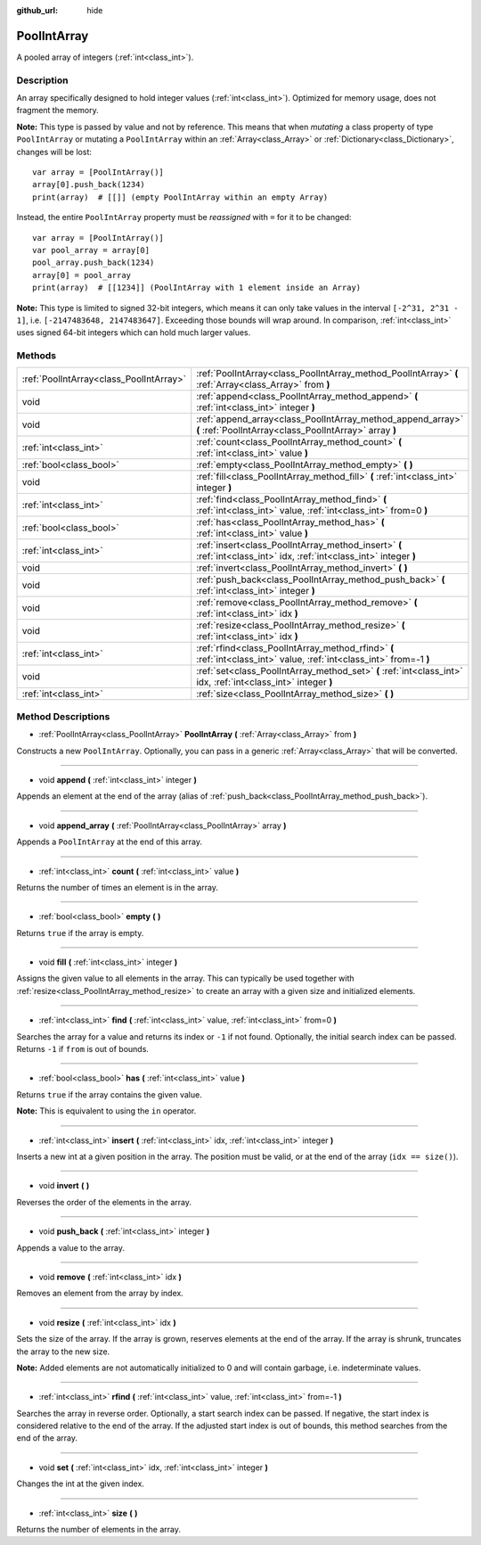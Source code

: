 :github_url: hide

.. Generated automatically by doc/tools/make_rst.py in Godot's source tree.
.. DO NOT EDIT THIS FILE, but the PoolIntArray.xml source instead.
.. The source is found in doc/classes or modules/<name>/doc_classes.

.. _class_PoolIntArray:

PoolIntArray
============

A pooled array of integers (:ref:`int<class_int>`).

Description
-----------

An array specifically designed to hold integer values (:ref:`int<class_int>`). Optimized for memory usage, does not fragment the memory.

\ **Note:** This type is passed by value and not by reference. This means that when *mutating* a class property of type ``PoolIntArray`` or mutating a ``PoolIntArray`` within an :ref:`Array<class_Array>` or :ref:`Dictionary<class_Dictionary>`, changes will be lost:

::

    var array = [PoolIntArray()]
    array[0].push_back(1234)
    print(array)  # [[]] (empty PoolIntArray within an empty Array)

Instead, the entire ``PoolIntArray`` property must be *reassigned* with ``=`` for it to be changed:

::

    var array = [PoolIntArray()]
    var pool_array = array[0]
    pool_array.push_back(1234)
    array[0] = pool_array
    print(array)  # [[1234]] (PoolIntArray with 1 element inside an Array)

\ **Note:** This type is limited to signed 32-bit integers, which means it can only take values in the interval ``[-2^31, 2^31 - 1]``, i.e. ``[-2147483648, 2147483647]``. Exceeding those bounds will wrap around. In comparison, :ref:`int<class_int>` uses signed 64-bit integers which can hold much larger values.

Methods
-------

+-----------------------------------------+-----------------------------------------------------------------------------------------------------------------------+
| :ref:`PoolIntArray<class_PoolIntArray>` | :ref:`PoolIntArray<class_PoolIntArray_method_PoolIntArray>` **(** :ref:`Array<class_Array>` from **)**                |
+-----------------------------------------+-----------------------------------------------------------------------------------------------------------------------+
| void                                    | :ref:`append<class_PoolIntArray_method_append>` **(** :ref:`int<class_int>` integer **)**                             |
+-----------------------------------------+-----------------------------------------------------------------------------------------------------------------------+
| void                                    | :ref:`append_array<class_PoolIntArray_method_append_array>` **(** :ref:`PoolIntArray<class_PoolIntArray>` array **)** |
+-----------------------------------------+-----------------------------------------------------------------------------------------------------------------------+
| :ref:`int<class_int>`                   | :ref:`count<class_PoolIntArray_method_count>` **(** :ref:`int<class_int>` value **)**                                 |
+-----------------------------------------+-----------------------------------------------------------------------------------------------------------------------+
| :ref:`bool<class_bool>`                 | :ref:`empty<class_PoolIntArray_method_empty>` **(** **)**                                                             |
+-----------------------------------------+-----------------------------------------------------------------------------------------------------------------------+
| void                                    | :ref:`fill<class_PoolIntArray_method_fill>` **(** :ref:`int<class_int>` integer **)**                                 |
+-----------------------------------------+-----------------------------------------------------------------------------------------------------------------------+
| :ref:`int<class_int>`                   | :ref:`find<class_PoolIntArray_method_find>` **(** :ref:`int<class_int>` value, :ref:`int<class_int>` from=0 **)**     |
+-----------------------------------------+-----------------------------------------------------------------------------------------------------------------------+
| :ref:`bool<class_bool>`                 | :ref:`has<class_PoolIntArray_method_has>` **(** :ref:`int<class_int>` value **)**                                     |
+-----------------------------------------+-----------------------------------------------------------------------------------------------------------------------+
| :ref:`int<class_int>`                   | :ref:`insert<class_PoolIntArray_method_insert>` **(** :ref:`int<class_int>` idx, :ref:`int<class_int>` integer **)**  |
+-----------------------------------------+-----------------------------------------------------------------------------------------------------------------------+
| void                                    | :ref:`invert<class_PoolIntArray_method_invert>` **(** **)**                                                           |
+-----------------------------------------+-----------------------------------------------------------------------------------------------------------------------+
| void                                    | :ref:`push_back<class_PoolIntArray_method_push_back>` **(** :ref:`int<class_int>` integer **)**                       |
+-----------------------------------------+-----------------------------------------------------------------------------------------------------------------------+
| void                                    | :ref:`remove<class_PoolIntArray_method_remove>` **(** :ref:`int<class_int>` idx **)**                                 |
+-----------------------------------------+-----------------------------------------------------------------------------------------------------------------------+
| void                                    | :ref:`resize<class_PoolIntArray_method_resize>` **(** :ref:`int<class_int>` idx **)**                                 |
+-----------------------------------------+-----------------------------------------------------------------------------------------------------------------------+
| :ref:`int<class_int>`                   | :ref:`rfind<class_PoolIntArray_method_rfind>` **(** :ref:`int<class_int>` value, :ref:`int<class_int>` from=-1 **)**  |
+-----------------------------------------+-----------------------------------------------------------------------------------------------------------------------+
| void                                    | :ref:`set<class_PoolIntArray_method_set>` **(** :ref:`int<class_int>` idx, :ref:`int<class_int>` integer **)**        |
+-----------------------------------------+-----------------------------------------------------------------------------------------------------------------------+
| :ref:`int<class_int>`                   | :ref:`size<class_PoolIntArray_method_size>` **(** **)**                                                               |
+-----------------------------------------+-----------------------------------------------------------------------------------------------------------------------+

Method Descriptions
-------------------

.. _class_PoolIntArray_method_PoolIntArray:

- :ref:`PoolIntArray<class_PoolIntArray>` **PoolIntArray** **(** :ref:`Array<class_Array>` from **)**

Constructs a new ``PoolIntArray``. Optionally, you can pass in a generic :ref:`Array<class_Array>` that will be converted.

----

.. _class_PoolIntArray_method_append:

- void **append** **(** :ref:`int<class_int>` integer **)**

Appends an element at the end of the array (alias of :ref:`push_back<class_PoolIntArray_method_push_back>`).

----

.. _class_PoolIntArray_method_append_array:

- void **append_array** **(** :ref:`PoolIntArray<class_PoolIntArray>` array **)**

Appends a ``PoolIntArray`` at the end of this array.

----

.. _class_PoolIntArray_method_count:

- :ref:`int<class_int>` **count** **(** :ref:`int<class_int>` value **)**

Returns the number of times an element is in the array.

----

.. _class_PoolIntArray_method_empty:

- :ref:`bool<class_bool>` **empty** **(** **)**

Returns ``true`` if the array is empty.

----

.. _class_PoolIntArray_method_fill:

- void **fill** **(** :ref:`int<class_int>` integer **)**

Assigns the given value to all elements in the array. This can typically be used together with :ref:`resize<class_PoolIntArray_method_resize>` to create an array with a given size and initialized elements.

----

.. _class_PoolIntArray_method_find:

- :ref:`int<class_int>` **find** **(** :ref:`int<class_int>` value, :ref:`int<class_int>` from=0 **)**

Searches the array for a value and returns its index or ``-1`` if not found. Optionally, the initial search index can be passed. Returns ``-1`` if ``from`` is out of bounds.

----

.. _class_PoolIntArray_method_has:

- :ref:`bool<class_bool>` **has** **(** :ref:`int<class_int>` value **)**

Returns ``true`` if the array contains the given value.

\ **Note:** This is equivalent to using the ``in`` operator.

----

.. _class_PoolIntArray_method_insert:

- :ref:`int<class_int>` **insert** **(** :ref:`int<class_int>` idx, :ref:`int<class_int>` integer **)**

Inserts a new int at a given position in the array. The position must be valid, or at the end of the array (``idx == size()``).

----

.. _class_PoolIntArray_method_invert:

- void **invert** **(** **)**

Reverses the order of the elements in the array.

----

.. _class_PoolIntArray_method_push_back:

- void **push_back** **(** :ref:`int<class_int>` integer **)**

Appends a value to the array.

----

.. _class_PoolIntArray_method_remove:

- void **remove** **(** :ref:`int<class_int>` idx **)**

Removes an element from the array by index.

----

.. _class_PoolIntArray_method_resize:

- void **resize** **(** :ref:`int<class_int>` idx **)**

Sets the size of the array. If the array is grown, reserves elements at the end of the array. If the array is shrunk, truncates the array to the new size.

\ **Note:** Added elements are not automatically initialized to 0 and will contain garbage, i.e. indeterminate values.

----

.. _class_PoolIntArray_method_rfind:

- :ref:`int<class_int>` **rfind** **(** :ref:`int<class_int>` value, :ref:`int<class_int>` from=-1 **)**

Searches the array in reverse order. Optionally, a start search index can be passed. If negative, the start index is considered relative to the end of the array. If the adjusted start index is out of bounds, this method searches from the end of the array.

----

.. _class_PoolIntArray_method_set:

- void **set** **(** :ref:`int<class_int>` idx, :ref:`int<class_int>` integer **)**

Changes the int at the given index.

----

.. _class_PoolIntArray_method_size:

- :ref:`int<class_int>` **size** **(** **)**

Returns the number of elements in the array.

.. |virtual| replace:: :abbr:`virtual (This method should typically be overridden by the user to have any effect.)`
.. |const| replace:: :abbr:`const (This method has no side effects. It doesn't modify any of the instance's member variables.)`
.. |vararg| replace:: :abbr:`vararg (This method accepts any number of arguments after the ones described here.)`
